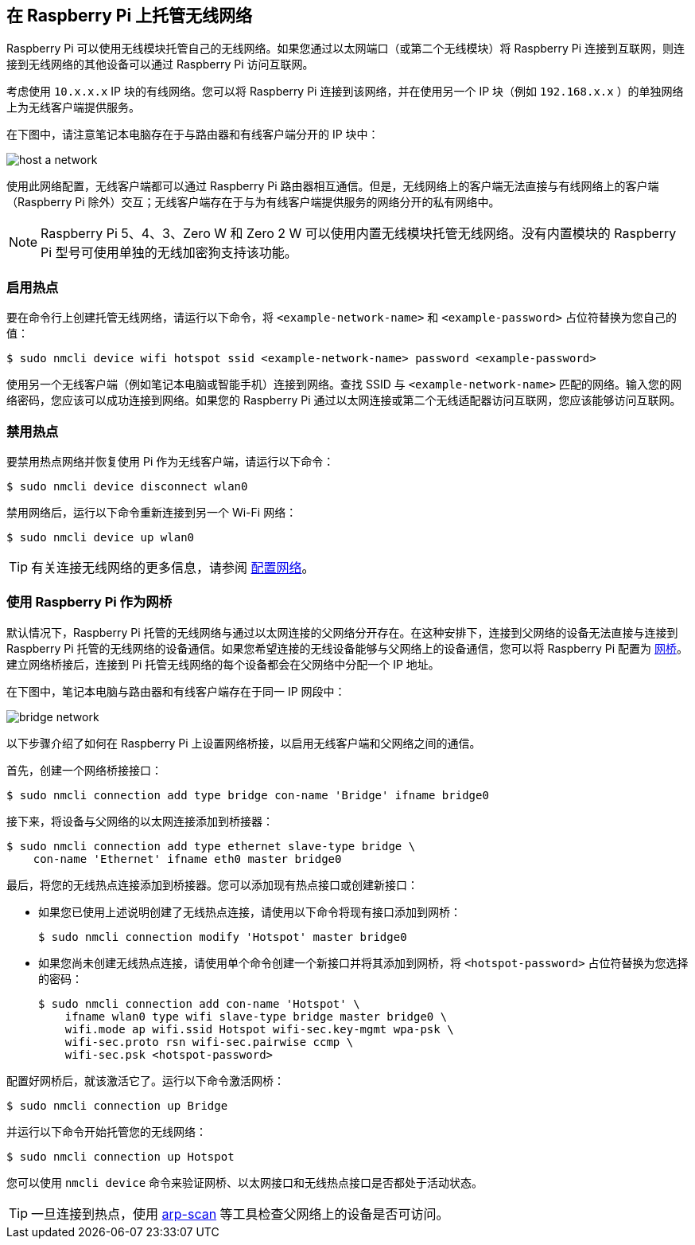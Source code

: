 [[host-a-wireless-network-on-your-raspberry-pi]]
== 在 Raspberry Pi 上托管无线网络

Raspberry Pi 可以使用无线模块托管自己的无线网络。如果您通过以太网端口（或第二个无线模块）将 Raspberry Pi 连接到互联网，则连接到无线网络的其他设备可以通过 Raspberry Pi 访问互联网。

考虑使用 `10.x.x.x` IP 块的有线网络。您可以将 Raspberry Pi 连接到该网络，并在使用另一个 IP 块（例如 `192.168.x.x` ）的单独网络上为无线客户端提供服务。

在下图中，请注意笔记本电脑存在于与路由器和有线客户端分开的 IP 块中：

image::images/host-a-network.png[]

使用此网络配置，无线客户端都可以通过 Raspberry Pi 路由器相互通信。但是，无线网络上的客户端无法直接与有线网络上的客户端（Raspberry Pi 除外）交互；无线客户端存在于与为有线客户端提供服务的网络分开的私有网络中。

NOTE: Raspberry Pi 5、4、3、Zero W 和 Zero 2 W 可以使用内置无线模块托管无线网络。没有内置模块的 Raspberry Pi 型号可使用单独的无线加密狗支持该功能。

[[enable-hotspot]]
=== 启用热点

要在命令行上创建托管无线网络，请运行以下命令，将 `<example-network-name>` 和 `<example-password>` 占位符替换为您自己的值：

[source,console]
----
$ sudo nmcli device wifi hotspot ssid <example-network-name> password <example-password>
----

使用另一个无线客户端（例如笔记本电脑或智能手机）连接到网络。查找 SSID 与 `<example-network-name>` 匹配的网络。输入您的网络密码，您应该可以成功连接到网络。如果您的 Raspberry Pi 通过以太网连接或第二个无线适配器访问互联网，您应该能够访问互联网。

[[disable-hotspot]]
=== 禁用热点

要禁用热点网络并恢复使用 Pi 作为无线客户端，请运行以下命令：

[source,console]
----
$ sudo nmcli device disconnect wlan0
----


禁用网络后，运行以下命令重新连接到另一个 Wi-Fi 网络：

[source,console]
----
$ sudo nmcli device up wlan0
----

TIP: 有关连接无线网络的更多信息，请参阅 xref:configuration.adoc#networking[配置网络]。

[[use-your-raspberry-pi-as-a-network-bridge]]
=== 使用 Raspberry Pi 作为网桥

默认情况下，Raspberry Pi 托管的无线网络与通过以太网连接的父网络分开存在。在这种安排下，连接到父网络的设备无法直接与连接到 Raspberry Pi 托管的无线网络的设备通信。如果您希望连接的无线设备能够与父网络上的设备通信，您可以将 Raspberry Pi 配置为 https://en.wikipedia.org/wiki/Network_bridge[网桥]。建立网络桥接后，连接到 Pi 托管无线网络的每个设备都会在父网络中分配一个 IP 地址。

在下图中，笔记本电脑与路由器和有线客户端存在于同一 IP 网段中：

image::images/bridge-network.png[]

以下步骤介绍了如何在 Raspberry Pi 上设置网络桥接，以启用无线客户端和父网络之间的通信。

首先，创建一个网络桥接接口：

[source,console]
----
$ sudo nmcli connection add type bridge con-name 'Bridge' ifname bridge0
----

接下来，将设备与父网络的以太网连接添加到桥接器：

[source,console]
----
$ sudo nmcli connection add type ethernet slave-type bridge \
    con-name 'Ethernet' ifname eth0 master bridge0
----

最后，将您的无线热点连接添加到桥接器。您可以添加现有热点接口或创建新接口：

* 如果您已使用上述说明创建了无线热点连接，请使用以下命令将现有接口添加到网桥：
+
[source,console]
----
$ sudo nmcli connection modify 'Hotspot' master bridge0
----

* 如果您尚未创建无线热点连接，请使用单个命令创建一个新接口并将其添加到网桥，将 `<hotspot-password>` 占位符替换为您选择的密码：
+
[source,console?prompt=$]
----
$ sudo nmcli connection add con-name 'Hotspot' \
    ifname wlan0 type wifi slave-type bridge master bridge0 \
    wifi.mode ap wifi.ssid Hotspot wifi-sec.key-mgmt wpa-psk \
    wifi-sec.proto rsn wifi-sec.pairwise ccmp \
    wifi-sec.psk <hotspot-password>
----

配置好网桥后，就该激活它了。运行以下命令激活网桥：
[source,console]
----
$ sudo nmcli connection up Bridge
----

并运行以下命令开始托管您的无线网络：

[source,console]
----
$ sudo nmcli connection up Hotspot
----
您可以使用 `nmcli device` 命令来验证网桥、以太网接口和无线热点接口是否都处于活动状态。

TIP: 一旦连接到热点，使用 https://github.com/royhills/arp-scan[arp-scan] 等工具检查父网络上的设备是否可访问。
